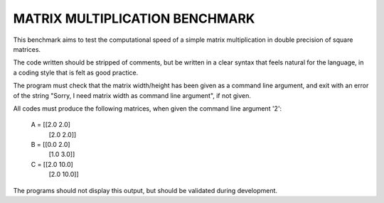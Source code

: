 ===============================
MATRIX MULTIPLICATION BENCHMARK
===============================
This benchmark aims to test the computational speed of a simple matrix
multiplication in double precision of square matrices.

The code written should be stripped of comments, but be written in a clear 
syntax that feels natural for the language, in a coding style that is felt as
good practice.

The program must check that the matrix width/height has been given as a command
line argument, and exit with an error of the string "Sorry, I need matrix width 
as command line argument", if not given.

All codes must produce the following matrices, when given the command line 
argument '2':

    A = [[2.0  2.0]
         [2.0  2.0]]

    B = [[0.0  2.0]
         [1.0  3.0]]

    C = [[2.0 10.0]
         [2.0 10.0]]

The programs should not display this output, but should be validated during 
development.

